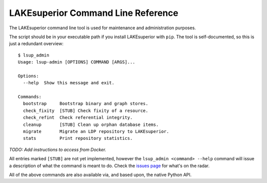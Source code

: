 LAKEsuperior Command Line Reference
===================================

The LAKEsuperior command line tool is used for maintenance and
administration purposes.

The script should be in your executable path if you install LAKEsuperior with
``pip``. The tool is self-documented, so this is just a redundant overview::

    $ lsup_admin
    Usage: lsup-admin [OPTIONS] COMMAND [ARGS]...

    Options:
      --help  Show this message and exit.

    Commands:
      bootstrap     Bootstrap binary and graph stores.
      check_fixity  [STUB] Check fixity of a resource.
      check_refint  Check referential integrity.
      cleanup       [STUB] Clean up orphan database items.
      migrate       Migrate an LDP repository to LAKEsuperior.
      stats         Print repository statistics.

*TODO: Add instructions to access from Docker.*

All entries marked ``[STUB]`` are not yet implemented, however the
``lsup_admin <command> --help`` command will issue a description of what
the command is meant to do. Check the
`issues page <https://github.com/scossu/lakesuperior/issues>`__ for what's on
the radar.

All of the above commands are also available via, and based upon, the
native Python API.

